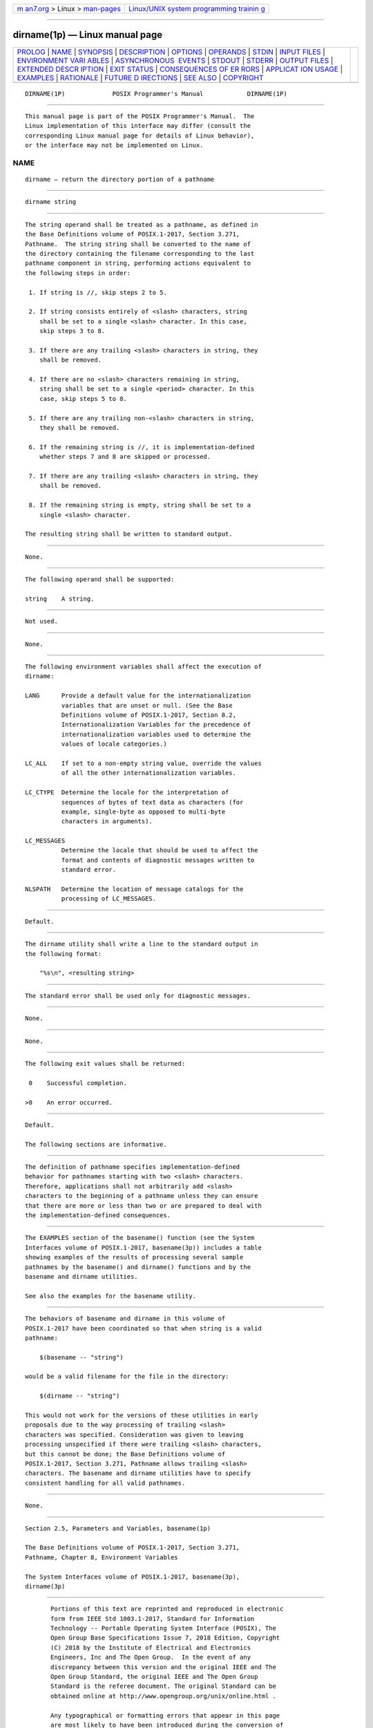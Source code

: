 .. container:: page-top

.. container:: nav-bar

   +----------------------------------+----------------------------------+
   | `m                               | `Linux/UNIX system programming   |
   | an7.org <../../../index.html>`__ | trainin                          |
   | > Linux >                        | g <http://man7.org/training/>`__ |
   | `man-pages <../index.html>`__    |                                  |
   +----------------------------------+----------------------------------+

--------------

dirname(1p) — Linux manual page
===============================

+-----------------------------------+-----------------------------------+
| `PROLOG <#PROLOG>`__ \|           |                                   |
| `NAME <#NAME>`__ \|               |                                   |
| `SYNOPSIS <#SYNOPSIS>`__ \|       |                                   |
| `DESCRIPTION <#DESCRIPTION>`__ \| |                                   |
| `OPTIONS <#OPTIONS>`__ \|         |                                   |
| `OPERANDS <#OPERANDS>`__ \|       |                                   |
| `STDIN <#STDIN>`__ \|             |                                   |
| `INPUT FILES <#INPUT_FILES>`__ \| |                                   |
| `ENVIRONMENT VARI                 |                                   |
| ABLES <#ENVIRONMENT_VARIABLES>`__ |                                   |
| \|                                |                                   |
| `ASYNCHRONOUS                     |                                   |
|  EVENTS <#ASYNCHRONOUS_EVENTS>`__ |                                   |
| \| `STDOUT <#STDOUT>`__ \|        |                                   |
| `STDERR <#STDERR>`__ \|           |                                   |
| `OUTPUT FILES <#OUTPUT_FILES>`__  |                                   |
| \|                                |                                   |
| `EXTENDED DESCR                   |                                   |
| IPTION <#EXTENDED_DESCRIPTION>`__ |                                   |
| \| `EXIT STATUS <#EXIT_STATUS>`__ |                                   |
| \|                                |                                   |
| `CONSEQUENCES OF ER               |                                   |
| RORS <#CONSEQUENCES_OF_ERRORS>`__ |                                   |
| \|                                |                                   |
| `APPLICAT                         |                                   |
| ION USAGE <#APPLICATION_USAGE>`__ |                                   |
| \| `EXAMPLES <#EXAMPLES>`__ \|    |                                   |
| `RATIONALE <#RATIONALE>`__ \|     |                                   |
| `FUTURE D                         |                                   |
| IRECTIONS <#FUTURE_DIRECTIONS>`__ |                                   |
| \| `SEE ALSO <#SEE_ALSO>`__ \|    |                                   |
| `COPYRIGHT <#COPYRIGHT>`__        |                                   |
+-----------------------------------+-----------------------------------+
| .. container:: man-search-box     |                                   |
+-----------------------------------+-----------------------------------+

::

   DIRNAME(1P)             POSIX Programmer's Manual            DIRNAME(1P)


-----------------------------------------------------

::

          This manual page is part of the POSIX Programmer's Manual.  The
          Linux implementation of this interface may differ (consult the
          corresponding Linux manual page for details of Linux behavior),
          or the interface may not be implemented on Linux.

NAME
-------------------------------------------------

::

          dirname — return the directory portion of a pathname


---------------------------------------------------------

::

          dirname string


---------------------------------------------------------------

::

          The string operand shall be treated as a pathname, as defined in
          the Base Definitions volume of POSIX.1‐2017, Section 3.271,
          Pathname.  The string string shall be converted to the name of
          the directory containing the filename corresponding to the last
          pathname component in string, performing actions equivalent to
          the following steps in order:

           1. If string is //, skip steps 2 to 5.

           2. If string consists entirely of <slash> characters, string
              shall be set to a single <slash> character. In this case,
              skip steps 3 to 8.

           3. If there are any trailing <slash> characters in string, they
              shall be removed.

           4. If there are no <slash> characters remaining in string,
              string shall be set to a single <period> character. In this
              case, skip steps 5 to 8.

           5. If there are any trailing non-<slash> characters in string,
              they shall be removed.

           6. If the remaining string is //, it is implementation-defined
              whether steps 7 and 8 are skipped or processed.

           7. If there are any trailing <slash> characters in string, they
              shall be removed.

           8. If the remaining string is empty, string shall be set to a
              single <slash> character.

          The resulting string shall be written to standard output.


-------------------------------------------------------

::

          None.


---------------------------------------------------------

::

          The following operand shall be supported:

          string    A string.


---------------------------------------------------

::

          Not used.


---------------------------------------------------------------

::

          None.


-----------------------------------------------------------------------------------

::

          The following environment variables shall affect the execution of
          dirname:

          LANG      Provide a default value for the internationalization
                    variables that are unset or null. (See the Base
                    Definitions volume of POSIX.1‐2017, Section 8.2,
                    Internationalization Variables for the precedence of
                    internationalization variables used to determine the
                    values of locale categories.)

          LC_ALL    If set to a non-empty string value, override the values
                    of all the other internationalization variables.

          LC_CTYPE  Determine the locale for the interpretation of
                    sequences of bytes of text data as characters (for
                    example, single-byte as opposed to multi-byte
                    characters in arguments).

          LC_MESSAGES
                    Determine the locale that should be used to affect the
                    format and contents of diagnostic messages written to
                    standard error.

          NLSPATH   Determine the location of message catalogs for the
                    processing of LC_MESSAGES.


-------------------------------------------------------------------------------

::

          Default.


-----------------------------------------------------

::

          The dirname utility shall write a line to the standard output in
          the following format:

              "%s\n", <resulting string>


-----------------------------------------------------

::

          The standard error shall be used only for diagnostic messages.


-----------------------------------------------------------------

::

          None.


---------------------------------------------------------------------------------

::

          None.


---------------------------------------------------------------

::

          The following exit values shall be returned:

           0    Successful completion.

          >0    An error occurred.


-------------------------------------------------------------------------------------

::

          Default.

          The following sections are informative.


---------------------------------------------------------------------------

::

          The definition of pathname specifies implementation-defined
          behavior for pathnames starting with two <slash> characters.
          Therefore, applications shall not arbitrarily add <slash>
          characters to the beginning of a pathname unless they can ensure
          that there are more or less than two or are prepared to deal with
          the implementation-defined consequences.


---------------------------------------------------------

::

          The EXAMPLES section of the basename() function (see the System
          Interfaces volume of POSIX.1‐2017, basename(3p)) includes a table
          showing examples of the results of processing several sample
          pathnames by the basename() and dirname() functions and by the
          basename and dirname utilities.

          See also the examples for the basename utility.


-----------------------------------------------------------

::

          The behaviors of basename and dirname in this volume of
          POSIX.1‐2017 have been coordinated so that when string is a valid
          pathname:

              $(basename -- "string")

          would be a valid filename for the file in the directory:

              $(dirname -- "string")

          This would not work for the versions of these utilities in early
          proposals due to the way processing of trailing <slash>
          characters was specified. Consideration was given to leaving
          processing unspecified if there were trailing <slash> characters,
          but this cannot be done; the Base Definitions volume of
          POSIX.1‐2017, Section 3.271, Pathname allows trailing <slash>
          characters. The basename and dirname utilities have to specify
          consistent handling for all valid pathnames.


---------------------------------------------------------------------------

::

          None.


---------------------------------------------------------

::

          Section 2.5, Parameters and Variables, basename(1p)

          The Base Definitions volume of POSIX.1‐2017, Section 3.271,
          Pathname, Chapter 8, Environment Variables

          The System Interfaces volume of POSIX.1‐2017, basename(3p),
          dirname(3p)


-----------------------------------------------------------

::

          Portions of this text are reprinted and reproduced in electronic
          form from IEEE Std 1003.1-2017, Standard for Information
          Technology -- Portable Operating System Interface (POSIX), The
          Open Group Base Specifications Issue 7, 2018 Edition, Copyright
          (C) 2018 by the Institute of Electrical and Electronics
          Engineers, Inc and The Open Group.  In the event of any
          discrepancy between this version and the original IEEE and The
          Open Group Standard, the original IEEE and The Open Group
          Standard is the referee document. The original Standard can be
          obtained online at http://www.opengroup.org/unix/online.html .

          Any typographical or formatting errors that appear in this page
          are most likely to have been introduced during the conversion of
          the source files to man page format. To report such errors, see
          https://www.kernel.org/doc/man-pages/reporting_bugs.html .

   IEEE/The Open Group               2017                       DIRNAME(1P)

--------------

Pages that refer to this page:
`basename(1p) <../man1/basename.1p.html>`__, 
`dirname(3p) <../man3/dirname.3p.html>`__

--------------

--------------

.. container:: footer

   +-----------------------+-----------------------+-----------------------+
   | HTML rendering        |                       | |Cover of TLPI|       |
   | created 2021-08-27 by |                       |                       |
   | `Michael              |                       |                       |
   | Ker                   |                       |                       |
   | risk <https://man7.or |                       |                       |
   | g/mtk/index.html>`__, |                       |                       |
   | author of `The Linux  |                       |                       |
   | Programming           |                       |                       |
   | Interface <https:     |                       |                       |
   | //man7.org/tlpi/>`__, |                       |                       |
   | maintainer of the     |                       |                       |
   | `Linux man-pages      |                       |                       |
   | project <             |                       |                       |
   | https://www.kernel.or |                       |                       |
   | g/doc/man-pages/>`__. |                       |                       |
   |                       |                       |                       |
   | For details of        |                       |                       |
   | in-depth **Linux/UNIX |                       |                       |
   | system programming    |                       |                       |
   | training courses**    |                       |                       |
   | that I teach, look    |                       |                       |
   | `here <https://ma     |                       |                       |
   | n7.org/training/>`__. |                       |                       |
   |                       |                       |                       |
   | Hosting by `jambit    |                       |                       |
   | GmbH                  |                       |                       |
   | <https://www.jambit.c |                       |                       |
   | om/index_en.html>`__. |                       |                       |
   +-----------------------+-----------------------+-----------------------+

--------------

.. container:: statcounter

   |Web Analytics Made Easy - StatCounter|

.. |Cover of TLPI| image:: https://man7.org/tlpi/cover/TLPI-front-cover-vsmall.png
   :target: https://man7.org/tlpi/
.. |Web Analytics Made Easy - StatCounter| image:: https://c.statcounter.com/7422636/0/9b6714ff/1/
   :class: statcounter
   :target: https://statcounter.com/
